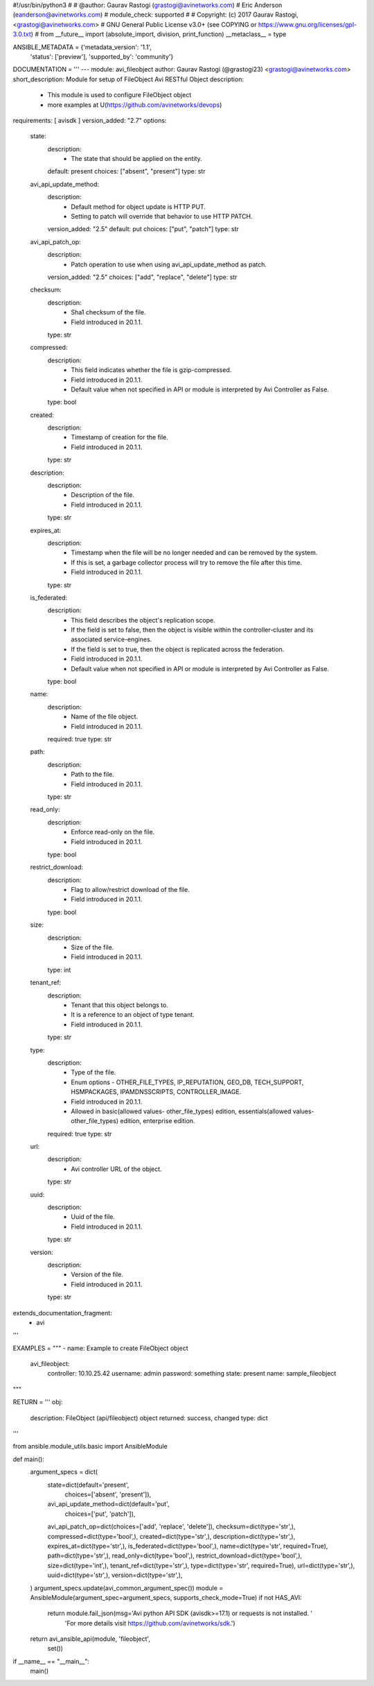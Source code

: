 #!/usr/bin/python3
#
# @author: Gaurav Rastogi (grastogi@avinetworks.com)
#          Eric Anderson (eanderson@avinetworks.com)
# module_check: supported
#
# Copyright: (c) 2017 Gaurav Rastogi, <grastogi@avinetworks.com>
# GNU General Public License v3.0+ (see COPYING or https://www.gnu.org/licenses/gpl-3.0.txt)
#
from __future__ import (absolute_import, division, print_function)
__metaclass__ = type


ANSIBLE_METADATA = {'metadata_version': '1.1',
                    'status': ['preview'],
                    'supported_by': 'community'}

DOCUMENTATION = '''
---
module: avi_fileobject
author: Gaurav Rastogi (@grastogi23) <grastogi@avinetworks.com>
short_description: Module for setup of FileObject Avi RESTful Object
description:
    - This module is used to configure FileObject object
    - more examples at U(https://github.com/avinetworks/devops)
requirements: [ avisdk ]
version_added: "2.7"
options:
    state:
        description:
            - The state that should be applied on the entity.
        default: present
        choices: ["absent", "present"]
        type: str
    avi_api_update_method:
        description:
            - Default method for object update is HTTP PUT.
            - Setting to patch will override that behavior to use HTTP PATCH.
        version_added: "2.5"
        default: put
        choices: ["put", "patch"]
        type: str
    avi_api_patch_op:
        description:
            - Patch operation to use when using avi_api_update_method as patch.
        version_added: "2.5"
        choices: ["add", "replace", "delete"]
        type: str
    checksum:
        description:
            - Sha1 checksum of the file.
            - Field introduced in 20.1.1.
        type: str
    compressed:
        description:
            - This field indicates whether the file is gzip-compressed.
            - Field introduced in 20.1.1.
            - Default value when not specified in API or module is interpreted by Avi Controller as False.
        type: bool
    created:
        description:
            - Timestamp of creation for the file.
            - Field introduced in 20.1.1.
        type: str
    description:
        description:
            - Description of the file.
            - Field introduced in 20.1.1.
        type: str
    expires_at:
        description:
            - Timestamp when the file will be no longer needed and can be removed by the system.
            - If this is set, a garbage collector process will try to remove the file after this time.
            - Field introduced in 20.1.1.
        type: str
    is_federated:
        description:
            - This field describes the object's replication scope.
            - If the field is set to false, then the object is visible within the controller-cluster and its associated service-engines.
            - If the field is set to true, then the object is replicated across the federation.
            - Field introduced in 20.1.1.
            - Default value when not specified in API or module is interpreted by Avi Controller as False.
        type: bool
    name:
        description:
            - Name of the file object.
            - Field introduced in 20.1.1.
        required: true
        type: str
    path:
        description:
            - Path to the file.
            - Field introduced in 20.1.1.
        type: str
    read_only:
        description:
            - Enforce read-only on the file.
            - Field introduced in 20.1.1.
        type: bool
    restrict_download:
        description:
            - Flag to allow/restrict download of the file.
            - Field introduced in 20.1.1.
        type: bool
    size:
        description:
            - Size of the file.
            - Field introduced in 20.1.1.
        type: int
    tenant_ref:
        description:
            - Tenant that this object belongs to.
            - It is a reference to an object of type tenant.
            - Field introduced in 20.1.1.
        type: str
    type:
        description:
            - Type of the file.
            - Enum options - OTHER_FILE_TYPES, IP_REPUTATION, GEO_DB, TECH_SUPPORT, HSMPACKAGES, IPAMDNSSCRIPTS, CONTROLLER_IMAGE.
            - Field introduced in 20.1.1.
            - Allowed in basic(allowed values- other_file_types) edition, essentials(allowed values- other_file_types) edition, enterprise edition.
        required: true
        type: str
    url:
        description:
            - Avi controller URL of the object.
        type: str
    uuid:
        description:
            - Uuid of the file.
            - Field introduced in 20.1.1.
        type: str
    version:
        description:
            - Version of the file.
            - Field introduced in 20.1.1.
        type: str
extends_documentation_fragment:
    - avi
'''

EXAMPLES = """
- name: Example to create FileObject object
  avi_fileobject:
    controller: 10.10.25.42
    username: admin
    password: something
    state: present
    name: sample_fileobject
"""

RETURN = '''
obj:
    description: FileObject (api/fileobject) object
    returned: success, changed
    type: dict
'''

from ansible.module_utils.basic import AnsibleModule


def main():
    argument_specs = dict(
        state=dict(default='present',
                   choices=['absent', 'present']),
        avi_api_update_method=dict(default='put',
                                   choices=['put', 'patch']),
        avi_api_patch_op=dict(choices=['add', 'replace', 'delete']),
        checksum=dict(type='str',),
        compressed=dict(type='bool',),
        created=dict(type='str',),
        description=dict(type='str',),
        expires_at=dict(type='str',),
        is_federated=dict(type='bool',),
        name=dict(type='str', required=True),
        path=dict(type='str',),
        read_only=dict(type='bool',),
        restrict_download=dict(type='bool',),
        size=dict(type='int',),
        tenant_ref=dict(type='str',),
        type=dict(type='str', required=True),
        url=dict(type='str',),
        uuid=dict(type='str',),
        version=dict(type='str',),
    )
    argument_specs.update(avi_common_argument_spec())
    module = AnsibleModule(argument_spec=argument_specs, supports_check_mode=True)
    if not HAS_AVI:
        return module.fail_json(msg='Avi python API SDK (avisdk>=17.1) or requests is not installed. '
                                    'For more details visit https://github.com/avinetworks/sdk.')

    return avi_ansible_api(module, 'fileobject',
                           set())


if __name__ == "__main__":
    main()
